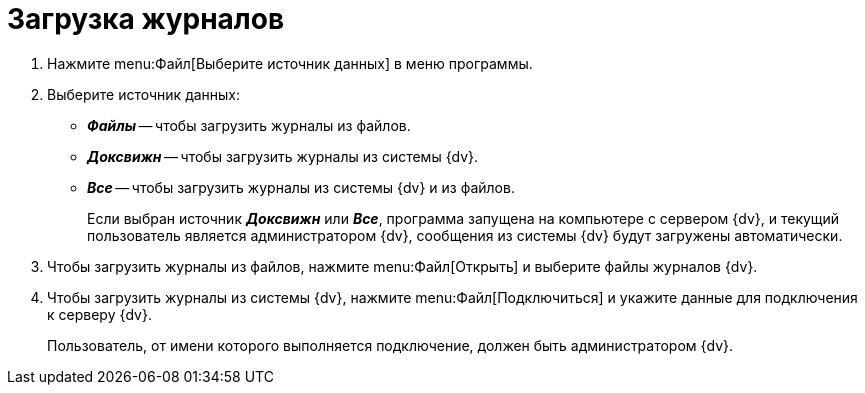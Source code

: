 = Загрузка журналов

. Нажмите menu:Файл[Выберите источник данных] в меню программы.
. Выберите источник данных:
+
* *_Файлы_* -- чтобы загрузить журналы из файлов.
* *_Доксвижн_* -- чтобы загрузить журналы из системы {dv}.
* *_Все_* -- чтобы загрузить журналы из системы {dv} и из файлов.
+
Если выбран источник *_Доксвижн_* или *_Все_*, программа запущена на компьютере с сервером {dv}, и текущий пользователь является администратором {dv}, сообщения из системы {dv} будут загружены автоматически.
+
. Чтобы загрузить журналы из файлов, нажмите menu:Файл[Открыть] и выберите файлы журналов {dv}.
. Чтобы загрузить журналы из системы {dv}, нажмите menu:Файл[Подключиться] и укажите данные для подключения к серверу {dv}.
+
Пользователь, от имени которого выполняется подключение, должен быть администратором {dv}.
